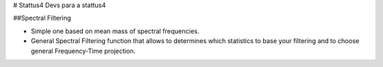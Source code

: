 # Stattus4
Devs para a stattus4

##Spectral Filtering

- Simple one based on mean mass of spectral frequencies.
- General Spectral Filtering function that allows to determines which statistics to base your filtering and to choose general Frequency-Time projection.
